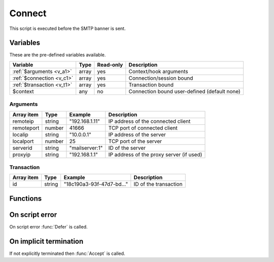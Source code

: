 .. module:: connect

Connect
=======

This script is executed before the SMTP banner is sent.

Variables
---------

These are the pre-defined variables available.

========================== ======= ========= ===========
Variable                   Type    Read-only Description
========================== ======= ========= ===========
:ref:`$arguments <v_a1>`   array   yes       Context/hook arguments
:ref:`$connection <v_c1>`  array   yes       Connection/session bound
:ref:`$transaction <v_t1>` array   yes       Transaction bound
$context                   any     no        Connection bound user-defined (default none)
========================== ======= ========= ===========

.. _v_a1:

Arguments
+++++++++

================= ======= ========================== ===========
Array item        Type    Example                    Description
================= ======= ========================== ===========
remoteip          string  "192.168.1.11"             IP address of the connected client
remoteport        number  41666                      TCP port of connected client
localip           string  "10.0.0.1"                 IP address of the server
localport         number  25                         TCP port of the server
serverid          string  "mailserver\:1"            ID of the server
proxyip           string  "192.168.1.1"              IP address of the proxy server (if used)
================= ======= ========================== ===========

.. _v_t1:

Transaction
+++++++++++

========================= ======= ========================== ===========
Array item                Type    Example                    Description
========================= ======= ========================== ===========
id                        string  "18c190a3-93f-47d7-bd..."  ID of the transaction
========================= ======= ========================== ===========

Functions
---------

.. function:: Accept([options])

  Allow the connection to be established.
  Optionally change the ``remoteip`` and PTR of the accepted client connection, which is written back to the ``$connection`` variable.

  :param array options: an options array
  :return: doesn't return, script is terminated

  The following options are available in the options array.

   * **reason** (string) The greeting banner response.
   * **remoteip** (string) Change the IP address of the accepted client connection.
   * **remoteptr** (string) Set the reverse DNS pointer (PTR) for the IP address.

  .. note::

	This can be useful for eg. decoding IPv4 addresses embedded in an IPv6 address (`RFC6052 <https://tools.ietf.org/html/rfc6052>`_).

	.. code::

		$x = unpack("N*", inet_pton($arguments["remoteip"]));
		if (count($x) == 4 and $x[0:3] == [6619035, 0, 0]) // 64:ff9b::[IPv4]
			$ip = inet_ntop(pack("N", $x[3]));

.. function:: Reject([reason, [options]])

  Close the connection with a permanent (521) error.

  :param reason: reject message with reason
  :type reason: string or array
  :param array options: an options array
  :return: doesn't return, script is terminated

  The following options are available in the options array.

   * **reply_codes** (array) The array may contain *code* (number) and *enhanced* (array of three numbers). The default is pre-defined.

.. function:: Defer([reason, [options]])

  Close the connection with a temporary (421) error.

  :param reason: defer message with reason
  :type reason: string or array
  :param array options: an options array
  :return: doesn't return, script is terminated

  The following options are available in the options array.

   * **reply_codes** (array) The array may contain *code* (number) and *enhanced* (array of three numbers). The default is pre-defined.

On script error
---------------

On script error :func:`Defer` is called.

On implicit termination
-----------------------

If not explicitly terminated then :func:`Accept` is called.
